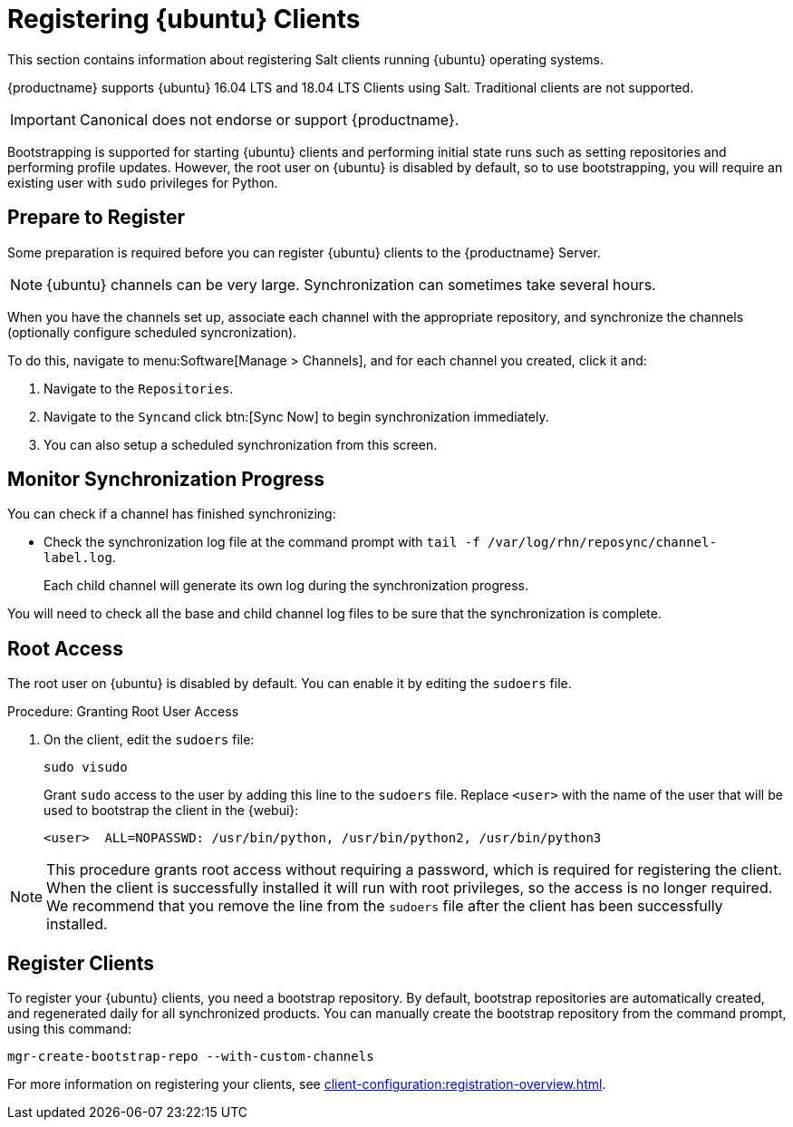 [[clients-ubuntu]]
= Registering {ubuntu} Clients

This section contains information about registering Salt clients running {ubuntu} operating systems.

{productname} supports {ubuntu} 16.04 LTS and 18.04 LTS Clients using Salt.
Traditional clients are not supported.

[IMPORTANT]
====
Canonical does not endorse or support {productname}.
====

Bootstrapping is supported for starting {ubuntu} clients and performing initial state runs such as setting repositories and performing profile updates.
However, the root user on {ubuntu} is disabled by default, so to use bootstrapping, you will require an existing user with [command]``sudo`` privileges for Python.


== Prepare to Register

Some preparation is required before you can register {ubuntu} clients to the {productname} Server.

ifeval::[{suma-content} == true]

.Procedure: Adding client tools channels

Before you begin, ensure you have the {ubuntu} product enabled, and have synchronized the {ubuntu} channels for {scc}:

You can do this from {webui} or using command prompt, at your choice.

For {ubuntu} 16.04:

* From the {webui}, add [systemitem]``Ubuntu 16.04`` and [systemitem]``SUSE Linux Enterprise Client Tools Ubuntu 1604 amd64``.
* From the command prompt, add [systemitem]``ubuntu-16.04-pool-amd64`` and [systemitem]``ubuntu-16.04-suse-manager-tools-amd64``.

For {ubuntu} 18.04:

* From the {webui}, add [systemitem]``Ubuntu 18.04`` and [systemitem]``SUSE Linux Enterprise Client Tools Ubuntu 1804 amd64``.
* From the command prompt, add [systemitem]``ubuntu-18.04-pool-amd64`` and [systemitem]``ubuntu-18.04-suse-manager-tools-amd64``.

[NOTE]
====
The mandatory channels do not contain {ubuntu} upstream packages.
The repositories and channels for synchronizing upstream content must be configured manually.
====

In the {productname} {webui}, navigate to menu:Software[Channel List > All].
Verify that you have a base channel and a child channel for your architecture.

For example, for {ubuntu} 18.04:

* Base channel: [systemitem]``ubuntu-18.04-pool for amd64``
* Child channel: [systemitem]``Ubuntu-18.04-SUSE-Manager-Tools for amd64``

.Procedure: Creating Custom Channels and Repositories

You need to manually create three repositories:

* For main
* For main updates
* For main security

These examples are for {ubuntu} 18.04 (bionic).
Make sure you change the values to match the {ubuntu} version you want to use.

In these procedures, we use ``http://archive.ubuntu.com/`` for {ubuntu} repositories.
You can replace this URL with a more appropriate mirror.

. On the {productname} Server {webui}, navigate to menu:Software[Manage > Repositories].
. Click btn:[Create Repository] and set these parameters for the ``main`` repository:
* In the [guimenu]``Repository Label`` field, type [systemitem]``ubuntu-bionic-main``.
* In the [guimenu]``Repository URL`` field, type [systemitem]``http://archive.ubuntu.com/ubuntu/dists/bionic/main/binary-amd64/``.
* In the [guimenu]``Repository Type`` field, select [systemitem]``deb``.
* Leave all other fields as the default values.
. Click btn:[Create Repository]

. Navigate to menu:Software[Manage > Repositories].
. Click btn:[Create Repository] and set these parameters for the ``main-updates`` repository:
* In the [guimenu]``Repository Label`` field, type [systemitem]``ubuntu-bionic-main-updates``.
* In the [guimenu]``Repository URL`` field, type [systemitem]``http://archive.ubuntu.com/ubuntu/dists/bionic-updates/main/binary-amd64/``.
* In the [guimenu]``Repository Type`` field, select [systemitem]``deb``.
* Leave all other fields as the default values.
. Click btn:[Create Repository].

. Navigate to menu:Software[Manage > Repositories].
. Click btn:[Create Repository] and set these parameters for the ``main-security`` repository:
* In the [guimenu]``Repository Label`` field, type [systemitem]``ubuntu-bionic-main-security``.
* In the [guimenu]``Repository URL`` field, type [systemitem]``http://archive.ubuntu.com/ubuntu/dists/bionic-security/main/binary-amd64/``.
* In the [guimenu]``Repository Type`` field, select [systemitem]``deb``.
* Leave all other fields as the default values.
. Click btn:[Create Repository].

When you have created the repositories, you can create the custom channels, one for each repository:

. On the {productname} Server {webui}, navigate to menu:Software[Manage > Channels].
. Click btn:[Create Channel] and set these parameters for the entitlement certificate.
* In the [guimenu]``Channel Name`` field, type [systemitem]``Ubuntu 18.04 LTS AMD64 Main``.
* In the [guimenu]``Channel Label`` field, type [systemitem]``ubuntu-1804-amd64-main``.
* In the [guimenu]``Parent Channel`` field, select [systemitem]``ubuntu-18.04-pool for amd64``.
* In the [guimenu]``Architecture`` field, select [systemitem]``AMD64 Debian``.
* In the [guimenu]``Repository Checksum Type`` field, select [systemitem]``sha1``.
* In the [guimenu]``Channel Summary`` field, type [systemitem]``Ubuntu 18.04 LTS AMD64 Main``.
* In the [guimenu]``Organization Sharing`` field, select [systemitem]``Public``.
. Click btn:[Create Channel].

. Navigate to menu:Software[Manage > Channels].
. Click btn:[Create Channel] and set these parameters for the entitlement certificate.
* In the [guimenu]``Channel Name`` field, type [systemitem]``Ubuntu 18.04 LTS AMD64 Main Updates``.
* In the [guimenu]``Channel Label`` field, type [systemitem]``ubuntu-1804-amd64-main-updates``.
* In the [guimenu]``Parent Channel`` field, select [systemitem]``ubuntu-18.04-pool for amd64``.
* In the [guimenu]``Architecture`` field, select [systemitem]``AMD64 Debian``.
* In the [guimenu]``Repository Checksum Type`` field, select [systemitem]``sha1``.
* In the [guimenu]``Channel Summary`` field, type [systemitem]``Ubuntu 18.04 LTS AMD64 Main Updates``.
* In the [guimenu]``Organization Sharing`` field, select [systemitem]``Public``.
. Click btn:[Create Channel].

. Navigate to menu:Software[Manage > Channels].
. Click btn:[Create Channel] and set these parameters for the entitlement certificate.
* In the [guimenu]``Channel Name`` field, type [systemitem]``Ubuntu 18.04 LTS AMD64 Main Security``.
* In the [guimenu]``Channel Label`` field, type [systemitem]``ubuntu-1804-amd64-main-security``.
* In the [guimenu]``Parent Channel`` field, select [systemitem]``ubuntu-18.04-pool for amd64``.
* In the [guimenu]``Architecture`` field, select [systemitem]``AMD64 Debian``.
* In the [guimenu]``Repository Checksum Type`` field, select [systemitem]``sha1``.
* In the [guimenu]``Channel Summary`` field, type [systemitem]``Ubuntu 18.04 LTS AMD64 Main Security``.
* In the [guimenu]``Organization Sharing`` field, select [systemitem]``Public``.
. Click btn:[Create Channel].

Your custom channels should use this structure, at menu:Software[Channel List > All] (example for {ubuntu} 18.04:

* Base channel (vendor): [systemitem]``ubuntu-18.04-pool for amd64``
* Child custom channel: [systemitem]``Ubuntu 18.04 LTS AMD64 Main``
* Child custom channel: [systemitem]``Ubuntu 18.04 LTS AMD64 Main Updates``
* Child custom channel: [systemitem]``Ubuntu 18.04 LTS AMD64 Main Security``
* Child vendor channel: [systemitem]``Ubuntu-18.04-SUSE-Manager-Tools for amd64``

When you have the channels set up, associate each channel with the appropriate repository, and synchronize then channels (optionally configure scheduled syncronization).

To do this, proceed to menu:Software[Manage > Channels], and for each channel you created, click on it and:

. Navigate to the [guimenu]``Repositories``
. Navigate to the [guimenu]``Sync``and click btn:[Sync Now] to begin synchronization immediately.
. You can also setup a scheduled syncronization from this screen.

[IMPORTANT]
====
You need all the new channels fully synchronized before bootstrapping any Ubuntu client.
====
endif::[]


ifeval::[{suma-content} == true]
.Procedure: Alternative Method for Adding {ubuntu} Channels and Repositories
. At the command prompt on the {productname} Server, as root, install the [systemitem]``spacewalk-utils`` package:
+
----
zypper in spacewalk-utils
----
. Add the {ubuntu} channels.

For {ubuntu} 16.04:

----
spacewalk-common-channels \
ubuntu-1604-amd64-main \
ubuntu-1604-amd64-main-updates \
ubuntu-1604-amd64-main-security
----

For {ubuntu} 18.04:

----
spacewalk-common-channels \
ubuntu-1804-amd64-main \
ubuntu-1804-amd64-main-updates \
ubuntu-1804-amd64-main-security
----

When you have the channels set up, associate each channel with the appropriate repository, and synchronize them.
You can also configure a synchronization schedule.

To manually synchronize the channels, navigate to menu:Software[Manage > Channels].
Click each channel in the list, and:

. Navigate to the [guimenu]``Repositories`` tab.
. Navigate to the [guimenu]``Sync`` subtab.
. Click btn:[Sync Now] to begin synchronization immediately.
. You can also create a synchronization schedule from this screen.

endif::[]


ifeval::[{uyuni-content} == true]
.Procedure: Adding the {ubuntu} Channels

. At the command prompt on the {productname} Server, as root, install the [systemitem]``spacewalk-utils`` package:
+
----
zypper in spacewalk-utils
----
. Add the {ubuntu} channels.
For {ubuntu} 16.04:
+
----
spacewalk-common-channels \
ubuntu-1604-pool-amd64-uyuni \
ubuntu-1604-amd64-main-uyuni \
ubuntu-1604-amd64-main-updates-uyuni \
ubuntu-1604-amd64-main-security-uyuni \
ubuntu-1604-amd64-universe-uyuni \
ubuntu-1604-amd64-universe-updates-uyuni \
ubuntu-1604-amd64-uyuni-client
----

For {ubuntu} 18.04:
+
----
spacewalk-common-channels \
ubuntu-1804-pool-amd64-uyuni \
ubuntu-1804-amd64-main-uyuni \
ubuntu-1804-amd64-main-updates-uyuni \
ubuntu-1804-amd64-main-security-uyuni \
ubuntu-1804-amd64-universe-uyuni \
ubuntu-1804-amd64-universe-updates-uyuni \
ubuntu-1804-amd64-uyuni-client
----
. Synchronize the new custom channels.

[IMPORTANT]
====
You need all the new channels fully synchronized, including Universe (Universe contains important dependencies for Salt), before bootstrapping any Ubuntu client.
====
endif::[]

[NOTE]
====
{ubuntu} channels can be very large.
Synchronization can sometimes take several hours.
====

When you have the channels set up, associate each channel with the appropriate repository, and synchronize the channels (optionally configure scheduled syncronization).

To do this, navigate to menu:Software[Manage > Channels], and for each channel you created, click it and:

. Navigate to the [guimenu]``Repositories``.
. Navigate to the [guimenu]``Sync``and click btn:[Sync Now] to begin synchronization immediately.
. You can also setup a scheduled synchronization from this screen.



== Monitor Synchronization Progress

You can check if a channel has finished synchronizing:

ifeval::[{suma-content} == true]
* In the {productname} {webui}, navigate to menu:Admin[Setup Wizard] and select the [guimenu]``SUSE Products`` tab.
+
This dialog displays a completion bar for each product when they are being synchronized.
endif::[]
ifeval::[{uyuni-content} == true]
* In the {productname} {webui}, navigate to menu:Software[Manage > Channels], then click on the channel associated to the repository. Navigate to the [guimenu]``Repositories``, then [guimenu]``Sync`` and check [systemitem]``Sync Status``
endif::[]
* Check the synchronization log file at the command prompt with [command]``tail -f /var/log/rhn/reposync/channel-label.log``.
+
Each child channel will generate its own log during the synchronization progress.

You will need to check all the base and child channel log files to be sure that the synchronization is complete.



ifeval::[{uyuni-content} == true]
== Trust GPG Keys on Clients

By default, {ubuntu} does not trust the GPG key for {productname} {ubuntu} client tools.

The clients can be successfully bootstrapped without the GPG key being trusted.

However, they will not be able to install new client tool packages or update them.

To fix this, add this key to the [systemitem]``ORG_GPG_KEY=`` parameter in all {ubuntu} bootstrap scripts:
----
uyuni-gpg-pubkey-0d20833e.key
----

You do not need to delete any previously stored keys.

If you are boostrapping clients from the {productname} {webui}, you will need to use a salt state to trust the key.
Create the salt state and assign it to the organization.
You can then use an activation key and configuration channels to deploy the key to the clients.
endif::[]

== Root Access

The root user on {ubuntu} is disabled by default.
You can enable it by editing the [filename]``sudoers`` file.

.Procedure: Granting Root User Access

. On the client, edit the [filename]``sudoers`` file:
+
----
sudo visudo
----
+
Grant [command]``sudo`` access to the user by adding this line to the [filename]``sudoers`` file. Replace [systemitem]``<user>`` with the name of the user that will be used to bootstrap the client in the {webui}:
+
----
<user>  ALL=NOPASSWD: /usr/bin/python, /usr/bin/python2, /usr/bin/python3
----

[NOTE]
====
This procedure grants root access without requiring a password, which is required for registering the client.
When the client is successfully installed it will run with root privileges, so the access is no longer required.
We recommend that you remove the line from the `sudoers` file after the client has been successfully installed.
====

== Register Clients

To register your {ubuntu} clients, you need a bootstrap repository.
By default, bootstrap repositories are automatically created, and regenerated daily for all synchronized products.
You can manually create the bootstrap repository from the command prompt, using this command:

----
mgr-create-bootstrap-repo --with-custom-channels
----

For more information on registering your clients, see xref:client-configuration:registration-overview.adoc[].
